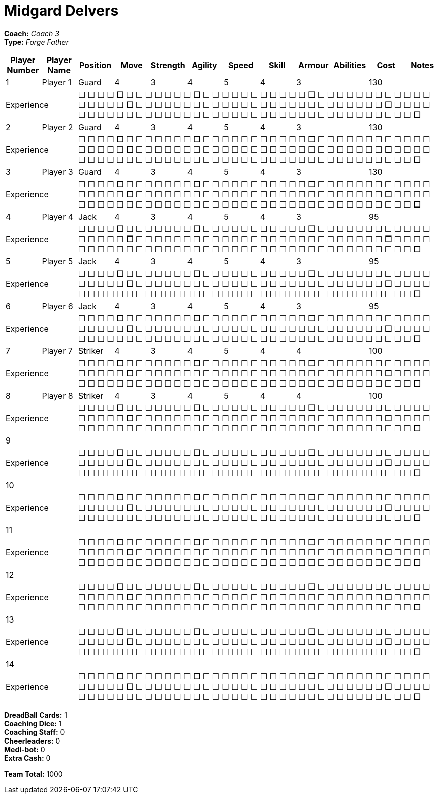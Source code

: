 = Midgard Delvers

*Coach:* _Coach 3_ +
*Type:* _Forge Father_

|===
|Player Number |Player Name |Position |Move |Strength |Agility |Speed |Skill |Armour |Abilities |Cost |Notes

|1
|Player 1
|Guard
|4
|3
|4
|5
|4
|3
|
|130
|
2+|Experience
10+|&#9744; &#9744; &#9744; &#9744; **&#9744;** &#9744; &#9744; &#9744; &#9744; &#9744; &#9744; &#9744; **&#9744;** &#9744; &#9744; &#9744; &#9744; &#9744; &#9744; &#9744; &#9744; &#9744; &#9744; &#9744; **&#9744;** &#9744; &#9744; &#9744; &#9744; &#9744; &#9744; &#9744; &#9744; &#9744; &#9744; &#9744; &#9744; &#9744; &#9744; &#9744; &#9744; &#9744; **&#9744;** &#9744; &#9744; &#9744; &#9744; &#9744; &#9744; &#9744; &#9744; &#9744; &#9744; &#9744; &#9744; &#9744; &#9744; &#9744; &#9744; &#9744; &#9744; &#9744; &#9744; &#9744; &#9744; &#9744; &#9744; &#9744; &#9744; **&#9744;** &#9744; &#9744; &#9744; &#9744; &#9744; &#9744; &#9744; &#9744; &#9744; &#9744; &#9744; &#9744; &#9744; &#9744; &#9744; &#9744; &#9744; &#9744; &#9744; &#9744; &#9744; &#9744; &#9744; &#9744; &#9744; &#9744; &#9744; &#9744; &#9744; &#9744; &#9744; &#9744; &#9744; &#9744; &#9744; &#9744; &#9744; &#9744; &#9744; **&#9744;**

|2
|Player 2
|Guard
|4
|3
|4
|5
|4
|3
|
|130
|
2+|Experience
10+|&#9744; &#9744; &#9744; &#9744; **&#9744;** &#9744; &#9744; &#9744; &#9744; &#9744; &#9744; &#9744; **&#9744;** &#9744; &#9744; &#9744; &#9744; &#9744; &#9744; &#9744; &#9744; &#9744; &#9744; &#9744; **&#9744;** &#9744; &#9744; &#9744; &#9744; &#9744; &#9744; &#9744; &#9744; &#9744; &#9744; &#9744; &#9744; &#9744; &#9744; &#9744; &#9744; &#9744; **&#9744;** &#9744; &#9744; &#9744; &#9744; &#9744; &#9744; &#9744; &#9744; &#9744; &#9744; &#9744; &#9744; &#9744; &#9744; &#9744; &#9744; &#9744; &#9744; &#9744; &#9744; &#9744; &#9744; &#9744; &#9744; &#9744; &#9744; **&#9744;** &#9744; &#9744; &#9744; &#9744; &#9744; &#9744; &#9744; &#9744; &#9744; &#9744; &#9744; &#9744; &#9744; &#9744; &#9744; &#9744; &#9744; &#9744; &#9744; &#9744; &#9744; &#9744; &#9744; &#9744; &#9744; &#9744; &#9744; &#9744; &#9744; &#9744; &#9744; &#9744; &#9744; &#9744; &#9744; &#9744; &#9744; &#9744; &#9744; **&#9744;**

|3
|Player 3
|Guard
|4
|3
|4
|5
|4
|3
|
|130
|
2+|Experience
10+|&#9744; &#9744; &#9744; &#9744; **&#9744;** &#9744; &#9744; &#9744; &#9744; &#9744; &#9744; &#9744; **&#9744;** &#9744; &#9744; &#9744; &#9744; &#9744; &#9744; &#9744; &#9744; &#9744; &#9744; &#9744; **&#9744;** &#9744; &#9744; &#9744; &#9744; &#9744; &#9744; &#9744; &#9744; &#9744; &#9744; &#9744; &#9744; &#9744; &#9744; &#9744; &#9744; &#9744; **&#9744;** &#9744; &#9744; &#9744; &#9744; &#9744; &#9744; &#9744; &#9744; &#9744; &#9744; &#9744; &#9744; &#9744; &#9744; &#9744; &#9744; &#9744; &#9744; &#9744; &#9744; &#9744; &#9744; &#9744; &#9744; &#9744; &#9744; **&#9744;** &#9744; &#9744; &#9744; &#9744; &#9744; &#9744; &#9744; &#9744; &#9744; &#9744; &#9744; &#9744; &#9744; &#9744; &#9744; &#9744; &#9744; &#9744; &#9744; &#9744; &#9744; &#9744; &#9744; &#9744; &#9744; &#9744; &#9744; &#9744; &#9744; &#9744; &#9744; &#9744; &#9744; &#9744; &#9744; &#9744; &#9744; &#9744; &#9744; **&#9744;**

|4
|Player 4
|Jack
|4
|3
|4
|5
|4
|3
|
|95
|
2+|Experience
10+|&#9744; &#9744; &#9744; &#9744; **&#9744;** &#9744; &#9744; &#9744; &#9744; &#9744; &#9744; &#9744; **&#9744;** &#9744; &#9744; &#9744; &#9744; &#9744; &#9744; &#9744; &#9744; &#9744; &#9744; &#9744; **&#9744;** &#9744; &#9744; &#9744; &#9744; &#9744; &#9744; &#9744; &#9744; &#9744; &#9744; &#9744; &#9744; &#9744; &#9744; &#9744; &#9744; &#9744; **&#9744;** &#9744; &#9744; &#9744; &#9744; &#9744; &#9744; &#9744; &#9744; &#9744; &#9744; &#9744; &#9744; &#9744; &#9744; &#9744; &#9744; &#9744; &#9744; &#9744; &#9744; &#9744; &#9744; &#9744; &#9744; &#9744; &#9744; **&#9744;** &#9744; &#9744; &#9744; &#9744; &#9744; &#9744; &#9744; &#9744; &#9744; &#9744; &#9744; &#9744; &#9744; &#9744; &#9744; &#9744; &#9744; &#9744; &#9744; &#9744; &#9744; &#9744; &#9744; &#9744; &#9744; &#9744; &#9744; &#9744; &#9744; &#9744; &#9744; &#9744; &#9744; &#9744; &#9744; &#9744; &#9744; &#9744; &#9744; **&#9744;**

|5
|Player 5
|Jack
|4
|3
|4
|5
|4
|3
|
|95
|
2+|Experience
10+|&#9744; &#9744; &#9744; &#9744; **&#9744;** &#9744; &#9744; &#9744; &#9744; &#9744; &#9744; &#9744; **&#9744;** &#9744; &#9744; &#9744; &#9744; &#9744; &#9744; &#9744; &#9744; &#9744; &#9744; &#9744; **&#9744;** &#9744; &#9744; &#9744; &#9744; &#9744; &#9744; &#9744; &#9744; &#9744; &#9744; &#9744; &#9744; &#9744; &#9744; &#9744; &#9744; &#9744; **&#9744;** &#9744; &#9744; &#9744; &#9744; &#9744; &#9744; &#9744; &#9744; &#9744; &#9744; &#9744; &#9744; &#9744; &#9744; &#9744; &#9744; &#9744; &#9744; &#9744; &#9744; &#9744; &#9744; &#9744; &#9744; &#9744; &#9744; **&#9744;** &#9744; &#9744; &#9744; &#9744; &#9744; &#9744; &#9744; &#9744; &#9744; &#9744; &#9744; &#9744; &#9744; &#9744; &#9744; &#9744; &#9744; &#9744; &#9744; &#9744; &#9744; &#9744; &#9744; &#9744; &#9744; &#9744; &#9744; &#9744; &#9744; &#9744; &#9744; &#9744; &#9744; &#9744; &#9744; &#9744; &#9744; &#9744; &#9744; **&#9744;**

|6
|Player 6
|Jack
|4
|3
|4
|5
|4
|3
|
|95
|
2+|Experience
10+|&#9744; &#9744; &#9744; &#9744; **&#9744;** &#9744; &#9744; &#9744; &#9744; &#9744; &#9744; &#9744; **&#9744;** &#9744; &#9744; &#9744; &#9744; &#9744; &#9744; &#9744; &#9744; &#9744; &#9744; &#9744; **&#9744;** &#9744; &#9744; &#9744; &#9744; &#9744; &#9744; &#9744; &#9744; &#9744; &#9744; &#9744; &#9744; &#9744; &#9744; &#9744; &#9744; &#9744; **&#9744;** &#9744; &#9744; &#9744; &#9744; &#9744; &#9744; &#9744; &#9744; &#9744; &#9744; &#9744; &#9744; &#9744; &#9744; &#9744; &#9744; &#9744; &#9744; &#9744; &#9744; &#9744; &#9744; &#9744; &#9744; &#9744; &#9744; **&#9744;** &#9744; &#9744; &#9744; &#9744; &#9744; &#9744; &#9744; &#9744; &#9744; &#9744; &#9744; &#9744; &#9744; &#9744; &#9744; &#9744; &#9744; &#9744; &#9744; &#9744; &#9744; &#9744; &#9744; &#9744; &#9744; &#9744; &#9744; &#9744; &#9744; &#9744; &#9744; &#9744; &#9744; &#9744; &#9744; &#9744; &#9744; &#9744; &#9744; **&#9744;**

|7
|Player 7
|Striker
|4
|3
|4
|5
|4
|4
|
|100
|
2+|Experience
10+|&#9744; &#9744; &#9744; &#9744; **&#9744;** &#9744; &#9744; &#9744; &#9744; &#9744; &#9744; &#9744; **&#9744;** &#9744; &#9744; &#9744; &#9744; &#9744; &#9744; &#9744; &#9744; &#9744; &#9744; &#9744; **&#9744;** &#9744; &#9744; &#9744; &#9744; &#9744; &#9744; &#9744; &#9744; &#9744; &#9744; &#9744; &#9744; &#9744; &#9744; &#9744; &#9744; &#9744; **&#9744;** &#9744; &#9744; &#9744; &#9744; &#9744; &#9744; &#9744; &#9744; &#9744; &#9744; &#9744; &#9744; &#9744; &#9744; &#9744; &#9744; &#9744; &#9744; &#9744; &#9744; &#9744; &#9744; &#9744; &#9744; &#9744; &#9744; **&#9744;** &#9744; &#9744; &#9744; &#9744; &#9744; &#9744; &#9744; &#9744; &#9744; &#9744; &#9744; &#9744; &#9744; &#9744; &#9744; &#9744; &#9744; &#9744; &#9744; &#9744; &#9744; &#9744; &#9744; &#9744; &#9744; &#9744; &#9744; &#9744; &#9744; &#9744; &#9744; &#9744; &#9744; &#9744; &#9744; &#9744; &#9744; &#9744; &#9744; **&#9744;**

|8
|Player 8
|Striker
|4
|3
|4
|5
|4
|4
|
|100
|
2+|Experience
10+|&#9744; &#9744; &#9744; &#9744; **&#9744;** &#9744; &#9744; &#9744; &#9744; &#9744; &#9744; &#9744; **&#9744;** &#9744; &#9744; &#9744; &#9744; &#9744; &#9744; &#9744; &#9744; &#9744; &#9744; &#9744; **&#9744;** &#9744; &#9744; &#9744; &#9744; &#9744; &#9744; &#9744; &#9744; &#9744; &#9744; &#9744; &#9744; &#9744; &#9744; &#9744; &#9744; &#9744; **&#9744;** &#9744; &#9744; &#9744; &#9744; &#9744; &#9744; &#9744; &#9744; &#9744; &#9744; &#9744; &#9744; &#9744; &#9744; &#9744; &#9744; &#9744; &#9744; &#9744; &#9744; &#9744; &#9744; &#9744; &#9744; &#9744; &#9744; **&#9744;** &#9744; &#9744; &#9744; &#9744; &#9744; &#9744; &#9744; &#9744; &#9744; &#9744; &#9744; &#9744; &#9744; &#9744; &#9744; &#9744; &#9744; &#9744; &#9744; &#9744; &#9744; &#9744; &#9744; &#9744; &#9744; &#9744; &#9744; &#9744; &#9744; &#9744; &#9744; &#9744; &#9744; &#9744; &#9744; &#9744; &#9744; &#9744; &#9744; **&#9744;**

|9
|
|
|
|
|
|
|
|
|
|
|
2+|Experience
10+|&#9744; &#9744; &#9744; &#9744; **&#9744;** &#9744; &#9744; &#9744; &#9744; &#9744; &#9744; &#9744; **&#9744;** &#9744; &#9744; &#9744; &#9744; &#9744; &#9744; &#9744; &#9744; &#9744; &#9744; &#9744; **&#9744;** &#9744; &#9744; &#9744; &#9744; &#9744; &#9744; &#9744; &#9744; &#9744; &#9744; &#9744; &#9744; &#9744; &#9744; &#9744; &#9744; &#9744; **&#9744;** &#9744; &#9744; &#9744; &#9744; &#9744; &#9744; &#9744; &#9744; &#9744; &#9744; &#9744; &#9744; &#9744; &#9744; &#9744; &#9744; &#9744; &#9744; &#9744; &#9744; &#9744; &#9744; &#9744; &#9744; &#9744; &#9744; **&#9744;** &#9744; &#9744; &#9744; &#9744; &#9744; &#9744; &#9744; &#9744; &#9744; &#9744; &#9744; &#9744; &#9744; &#9744; &#9744; &#9744; &#9744; &#9744; &#9744; &#9744; &#9744; &#9744; &#9744; &#9744; &#9744; &#9744; &#9744; &#9744; &#9744; &#9744; &#9744; &#9744; &#9744; &#9744; &#9744; &#9744; &#9744; &#9744; &#9744; **&#9744;**

|10
|
|
|
|
|
|
|
|
|
|
|
2+|Experience
10+|&#9744; &#9744; &#9744; &#9744; **&#9744;** &#9744; &#9744; &#9744; &#9744; &#9744; &#9744; &#9744; **&#9744;** &#9744; &#9744; &#9744; &#9744; &#9744; &#9744; &#9744; &#9744; &#9744; &#9744; &#9744; **&#9744;** &#9744; &#9744; &#9744; &#9744; &#9744; &#9744; &#9744; &#9744; &#9744; &#9744; &#9744; &#9744; &#9744; &#9744; &#9744; &#9744; &#9744; **&#9744;** &#9744; &#9744; &#9744; &#9744; &#9744; &#9744; &#9744; &#9744; &#9744; &#9744; &#9744; &#9744; &#9744; &#9744; &#9744; &#9744; &#9744; &#9744; &#9744; &#9744; &#9744; &#9744; &#9744; &#9744; &#9744; &#9744; **&#9744;** &#9744; &#9744; &#9744; &#9744; &#9744; &#9744; &#9744; &#9744; &#9744; &#9744; &#9744; &#9744; &#9744; &#9744; &#9744; &#9744; &#9744; &#9744; &#9744; &#9744; &#9744; &#9744; &#9744; &#9744; &#9744; &#9744; &#9744; &#9744; &#9744; &#9744; &#9744; &#9744; &#9744; &#9744; &#9744; &#9744; &#9744; &#9744; &#9744; **&#9744;**

|11
|
|
|
|
|
|
|
|
|
|
|
2+|Experience
10+|&#9744; &#9744; &#9744; &#9744; **&#9744;** &#9744; &#9744; &#9744; &#9744; &#9744; &#9744; &#9744; **&#9744;** &#9744; &#9744; &#9744; &#9744; &#9744; &#9744; &#9744; &#9744; &#9744; &#9744; &#9744; **&#9744;** &#9744; &#9744; &#9744; &#9744; &#9744; &#9744; &#9744; &#9744; &#9744; &#9744; &#9744; &#9744; &#9744; &#9744; &#9744; &#9744; &#9744; **&#9744;** &#9744; &#9744; &#9744; &#9744; &#9744; &#9744; &#9744; &#9744; &#9744; &#9744; &#9744; &#9744; &#9744; &#9744; &#9744; &#9744; &#9744; &#9744; &#9744; &#9744; &#9744; &#9744; &#9744; &#9744; &#9744; &#9744; **&#9744;** &#9744; &#9744; &#9744; &#9744; &#9744; &#9744; &#9744; &#9744; &#9744; &#9744; &#9744; &#9744; &#9744; &#9744; &#9744; &#9744; &#9744; &#9744; &#9744; &#9744; &#9744; &#9744; &#9744; &#9744; &#9744; &#9744; &#9744; &#9744; &#9744; &#9744; &#9744; &#9744; &#9744; &#9744; &#9744; &#9744; &#9744; &#9744; &#9744; **&#9744;**

|12
|
|
|
|
|
|
|
|
|
|
|
2+|Experience
10+|&#9744; &#9744; &#9744; &#9744; **&#9744;** &#9744; &#9744; &#9744; &#9744; &#9744; &#9744; &#9744; **&#9744;** &#9744; &#9744; &#9744; &#9744; &#9744; &#9744; &#9744; &#9744; &#9744; &#9744; &#9744; **&#9744;** &#9744; &#9744; &#9744; &#9744; &#9744; &#9744; &#9744; &#9744; &#9744; &#9744; &#9744; &#9744; &#9744; &#9744; &#9744; &#9744; &#9744; **&#9744;** &#9744; &#9744; &#9744; &#9744; &#9744; &#9744; &#9744; &#9744; &#9744; &#9744; &#9744; &#9744; &#9744; &#9744; &#9744; &#9744; &#9744; &#9744; &#9744; &#9744; &#9744; &#9744; &#9744; &#9744; &#9744; &#9744; **&#9744;** &#9744; &#9744; &#9744; &#9744; &#9744; &#9744; &#9744; &#9744; &#9744; &#9744; &#9744; &#9744; &#9744; &#9744; &#9744; &#9744; &#9744; &#9744; &#9744; &#9744; &#9744; &#9744; &#9744; &#9744; &#9744; &#9744; &#9744; &#9744; &#9744; &#9744; &#9744; &#9744; &#9744; &#9744; &#9744; &#9744; &#9744; &#9744; &#9744; **&#9744;**

|13
|
|
|
|
|
|
|
|
|
|
|
2+|Experience
10+|&#9744; &#9744; &#9744; &#9744; **&#9744;** &#9744; &#9744; &#9744; &#9744; &#9744; &#9744; &#9744; **&#9744;** &#9744; &#9744; &#9744; &#9744; &#9744; &#9744; &#9744; &#9744; &#9744; &#9744; &#9744; **&#9744;** &#9744; &#9744; &#9744; &#9744; &#9744; &#9744; &#9744; &#9744; &#9744; &#9744; &#9744; &#9744; &#9744; &#9744; &#9744; &#9744; &#9744; **&#9744;** &#9744; &#9744; &#9744; &#9744; &#9744; &#9744; &#9744; &#9744; &#9744; &#9744; &#9744; &#9744; &#9744; &#9744; &#9744; &#9744; &#9744; &#9744; &#9744; &#9744; &#9744; &#9744; &#9744; &#9744; &#9744; &#9744; **&#9744;** &#9744; &#9744; &#9744; &#9744; &#9744; &#9744; &#9744; &#9744; &#9744; &#9744; &#9744; &#9744; &#9744; &#9744; &#9744; &#9744; &#9744; &#9744; &#9744; &#9744; &#9744; &#9744; &#9744; &#9744; &#9744; &#9744; &#9744; &#9744; &#9744; &#9744; &#9744; &#9744; &#9744; &#9744; &#9744; &#9744; &#9744; &#9744; &#9744; **&#9744;**

|14
|
|
|
|
|
|
|
|
|
|
|
2+|Experience
10+|&#9744; &#9744; &#9744; &#9744; **&#9744;** &#9744; &#9744; &#9744; &#9744; &#9744; &#9744; &#9744; **&#9744;** &#9744; &#9744; &#9744; &#9744; &#9744; &#9744; &#9744; &#9744; &#9744; &#9744; &#9744; **&#9744;** &#9744; &#9744; &#9744; &#9744; &#9744; &#9744; &#9744; &#9744; &#9744; &#9744; &#9744; &#9744; &#9744; &#9744; &#9744; &#9744; &#9744; **&#9744;** &#9744; &#9744; &#9744; &#9744; &#9744; &#9744; &#9744; &#9744; &#9744; &#9744; &#9744; &#9744; &#9744; &#9744; &#9744; &#9744; &#9744; &#9744; &#9744; &#9744; &#9744; &#9744; &#9744; &#9744; &#9744; &#9744; **&#9744;** &#9744; &#9744; &#9744; &#9744; &#9744; &#9744; &#9744; &#9744; &#9744; &#9744; &#9744; &#9744; &#9744; &#9744; &#9744; &#9744; &#9744; &#9744; &#9744; &#9744; &#9744; &#9744; &#9744; &#9744; &#9744; &#9744; &#9744; &#9744; &#9744; &#9744; &#9744; &#9744; &#9744; &#9744; &#9744; &#9744; &#9744; &#9744; &#9744; **&#9744;**
|===

////
|Player G
|Guard
|4
|3
|4
|5
|4
|3
|
|130

|Player J
|Jack
|4
|3
|4
|5
|4
|3
|
|95

|Player S
|Striker
|4
|3
|4
|5
|4
|4
|
|100

|Gorim Ironstone
|Striker (C)
|4
|3
|4
|4
|4
|5
|Grizzled, Stubborn
|210
////

*DreadBall Cards:* 1 +
*Coaching Dice:* 1 +
*Coaching Staff:* 0 +
*Cheerleaders:* 0 +
*Medi-bot:* 0 +
*Extra Cash:* 0

*Team Total:* 1000
